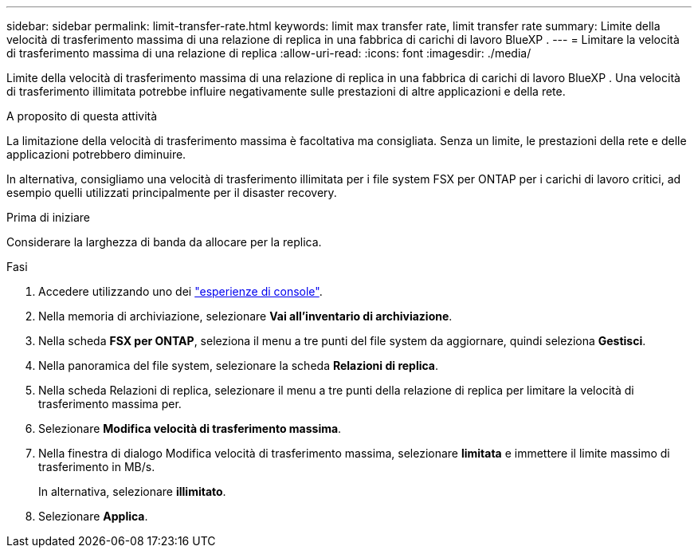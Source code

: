 ---
sidebar: sidebar 
permalink: limit-transfer-rate.html 
keywords: limit max transfer rate, limit transfer rate 
summary: Limite della velocità di trasferimento massima di una relazione di replica in una fabbrica di carichi di lavoro BlueXP . 
---
= Limitare la velocità di trasferimento massima di una relazione di replica
:allow-uri-read: 
:icons: font
:imagesdir: ./media/


[role="lead"]
Limite della velocità di trasferimento massima di una relazione di replica in una fabbrica di carichi di lavoro BlueXP . Una velocità di trasferimento illimitata potrebbe influire negativamente sulle prestazioni di altre applicazioni e della rete.

.A proposito di questa attività
La limitazione della velocità di trasferimento massima è facoltativa ma consigliata. Senza un limite, le prestazioni della rete e delle applicazioni potrebbero diminuire.

In alternativa, consigliamo una velocità di trasferimento illimitata per i file system FSX per ONTAP per i carichi di lavoro critici, ad esempio quelli utilizzati principalmente per il disaster recovery.

.Prima di iniziare
Considerare la larghezza di banda da allocare per la replica.

.Fasi
. Accedere utilizzando uno dei link:https://docs.netapp.com/us-en/workload-setup-admin/console-experiences.html["esperienze di console"^].
. Nella memoria di archiviazione, selezionare *Vai all'inventario di archiviazione*.
. Nella scheda *FSX per ONTAP*, seleziona il menu a tre punti del file system da aggiornare, quindi seleziona *Gestisci*.
. Nella panoramica del file system, selezionare la scheda *Relazioni di replica*.
. Nella scheda Relazioni di replica, selezionare il menu a tre punti della relazione di replica per limitare la velocità di trasferimento massima per.
. Selezionare *Modifica velocità di trasferimento massima*.
. Nella finestra di dialogo Modifica velocità di trasferimento massima, selezionare *limitata* e immettere il limite massimo di trasferimento in MB/s.
+
In alternativa, selezionare *illimitato*.

. Selezionare *Applica*.

